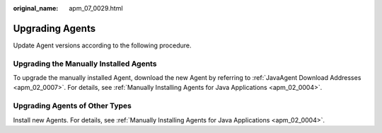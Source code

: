 :original_name: apm_07_0029.html

.. _apm_07_0029:

Upgrading Agents
================

Update Agent versions according to the following procedure.

Upgrading the Manually Installed Agents
---------------------------------------

To upgrade the manually installed Agent, download the new Agent by referring to :ref:`JavaAgent Download Addresses <apm_02_0007>`. For details, see :ref:`Manually Installing Agents for Java Applications <apm_02_0004>`.

Upgrading Agents of Other Types
-------------------------------

Install new Agents. For details, see :ref:`Manually Installing Agents for Java Applications <apm_02_0004>`.
